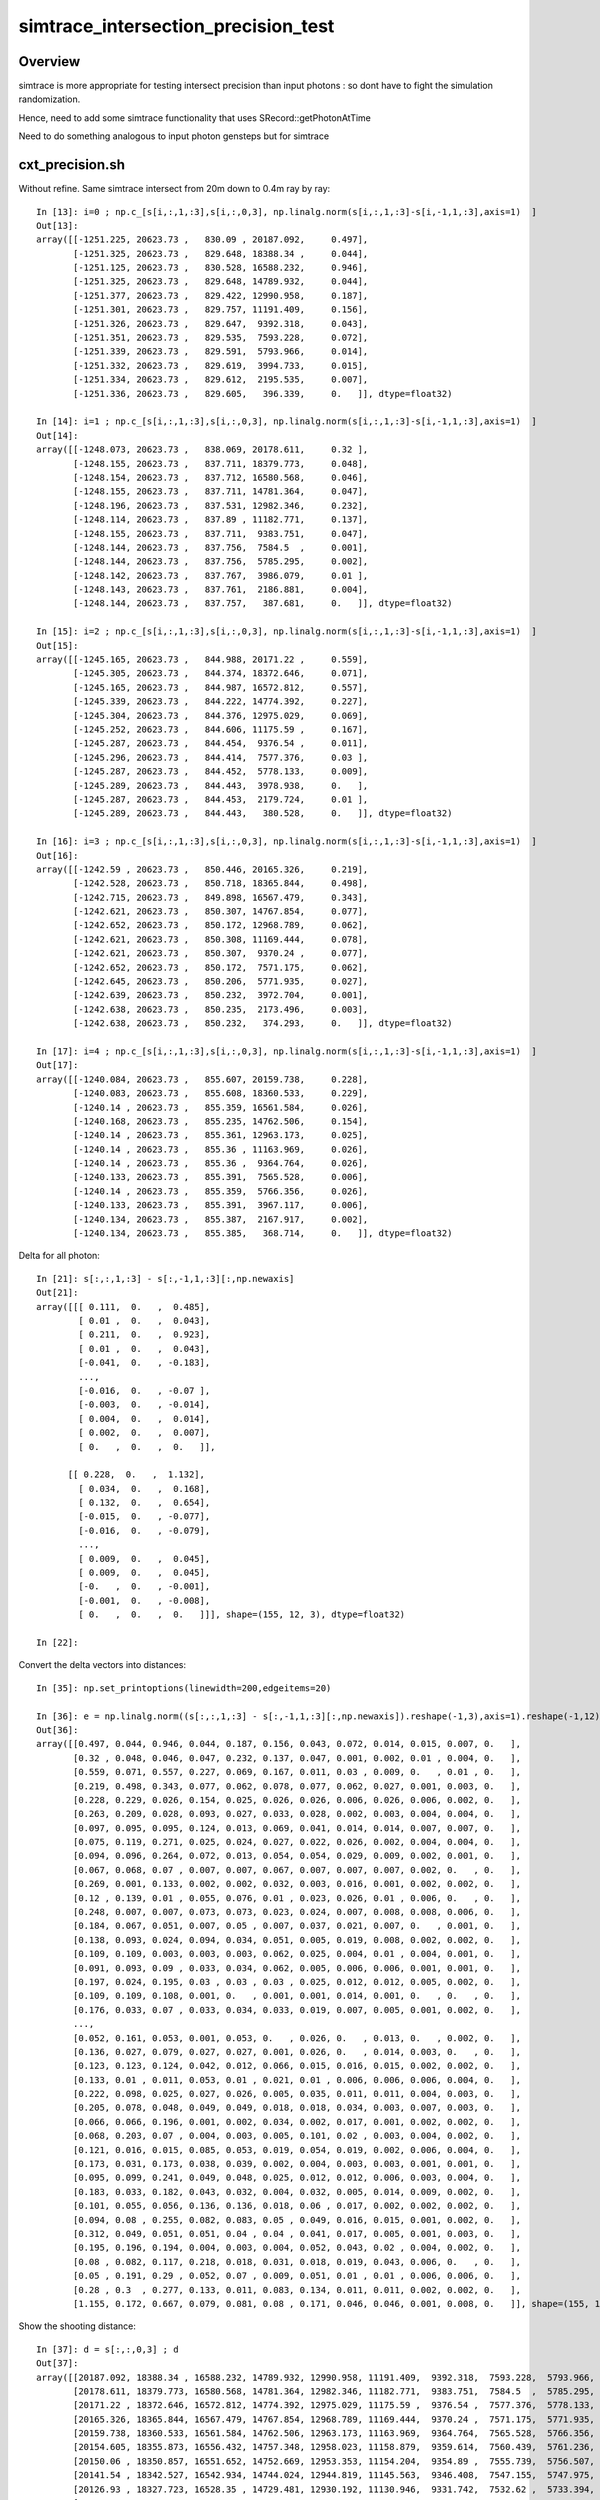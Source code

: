 simtrace_intersection_precision_test
======================================

Overview
---------

simtrace is more appropriate for testing intersect precision
than input photons : so dont have to fight the simulation
randomization.

Hence, need to add some simtrace functionality
that uses SRecord::getPhotonAtTime

Need to do something analogous to input photon gensteps but for simtrace


cxt_precision.sh
-------------------

Without refine. Same simtrace intersect from 20m down to 0.4m ray by ray::

    In [13]: i=0 ; np.c_[s[i,:,1,:3],s[i,:,0,3], np.linalg.norm(s[i,:,1,:3]-s[i,-1,1,:3],axis=1)  ]
    Out[13]:
    array([[-1251.225, 20623.73 ,   830.09 , 20187.092,     0.497],
           [-1251.325, 20623.73 ,   829.648, 18388.34 ,     0.044],
           [-1251.125, 20623.73 ,   830.528, 16588.232,     0.946],
           [-1251.325, 20623.73 ,   829.648, 14789.932,     0.044],
           [-1251.377, 20623.73 ,   829.422, 12990.958,     0.187],
           [-1251.301, 20623.73 ,   829.757, 11191.409,     0.156],
           [-1251.326, 20623.73 ,   829.647,  9392.318,     0.043],
           [-1251.351, 20623.73 ,   829.535,  7593.228,     0.072],
           [-1251.339, 20623.73 ,   829.591,  5793.966,     0.014],
           [-1251.332, 20623.73 ,   829.619,  3994.733,     0.015],
           [-1251.334, 20623.73 ,   829.612,  2195.535,     0.007],
           [-1251.336, 20623.73 ,   829.605,   396.339,     0.   ]], dtype=float32)

    In [14]: i=1 ; np.c_[s[i,:,1,:3],s[i,:,0,3], np.linalg.norm(s[i,:,1,:3]-s[i,-1,1,:3],axis=1)  ]
    Out[14]:
    array([[-1248.073, 20623.73 ,   838.069, 20178.611,     0.32 ],
           [-1248.155, 20623.73 ,   837.711, 18379.773,     0.048],
           [-1248.154, 20623.73 ,   837.712, 16580.568,     0.046],
           [-1248.155, 20623.73 ,   837.711, 14781.364,     0.047],
           [-1248.196, 20623.73 ,   837.531, 12982.346,     0.232],
           [-1248.114, 20623.73 ,   837.89 , 11182.771,     0.137],
           [-1248.155, 20623.73 ,   837.711,  9383.751,     0.047],
           [-1248.144, 20623.73 ,   837.756,  7584.5  ,     0.001],
           [-1248.144, 20623.73 ,   837.756,  5785.295,     0.002],
           [-1248.142, 20623.73 ,   837.767,  3986.079,     0.01 ],
           [-1248.143, 20623.73 ,   837.761,  2186.881,     0.004],
           [-1248.144, 20623.73 ,   837.757,   387.681,     0.   ]], dtype=float32)

    In [15]: i=2 ; np.c_[s[i,:,1,:3],s[i,:,0,3], np.linalg.norm(s[i,:,1,:3]-s[i,-1,1,:3],axis=1)  ]
    Out[15]:
    array([[-1245.165, 20623.73 ,   844.988, 20171.22 ,     0.559],
           [-1245.305, 20623.73 ,   844.374, 18372.646,     0.071],
           [-1245.165, 20623.73 ,   844.987, 16572.812,     0.557],
           [-1245.339, 20623.73 ,   844.222, 14774.392,     0.227],
           [-1245.304, 20623.73 ,   844.376, 12975.029,     0.069],
           [-1245.252, 20623.73 ,   844.606, 11175.59 ,     0.167],
           [-1245.287, 20623.73 ,   844.454,  9376.54 ,     0.011],
           [-1245.296, 20623.73 ,   844.414,  7577.376,     0.03 ],
           [-1245.287, 20623.73 ,   844.452,  5778.133,     0.009],
           [-1245.289, 20623.73 ,   844.443,  3978.938,     0.   ],
           [-1245.287, 20623.73 ,   844.453,  2179.724,     0.01 ],
           [-1245.289, 20623.73 ,   844.443,   380.528,     0.   ]], dtype=float32)

    In [16]: i=3 ; np.c_[s[i,:,1,:3],s[i,:,0,3], np.linalg.norm(s[i,:,1,:3]-s[i,-1,1,:3],axis=1)  ]
    Out[16]:
    array([[-1242.59 , 20623.73 ,   850.446, 20165.326,     0.219],
           [-1242.528, 20623.73 ,   850.718, 18365.844,     0.498],
           [-1242.715, 20623.73 ,   849.898, 16567.479,     0.343],
           [-1242.621, 20623.73 ,   850.307, 14767.854,     0.077],
           [-1242.652, 20623.73 ,   850.172, 12968.789,     0.062],
           [-1242.621, 20623.73 ,   850.308, 11169.444,     0.078],
           [-1242.621, 20623.73 ,   850.307,  9370.24 ,     0.077],
           [-1242.652, 20623.73 ,   850.172,  7571.175,     0.062],
           [-1242.645, 20623.73 ,   850.206,  5771.935,     0.027],
           [-1242.639, 20623.73 ,   850.232,  3972.704,     0.001],
           [-1242.638, 20623.73 ,   850.235,  2173.496,     0.003],
           [-1242.638, 20623.73 ,   850.232,   374.293,     0.   ]], dtype=float32)

    In [17]: i=4 ; np.c_[s[i,:,1,:3],s[i,:,0,3], np.linalg.norm(s[i,:,1,:3]-s[i,-1,1,:3],axis=1)  ]
    Out[17]:
    array([[-1240.084, 20623.73 ,   855.607, 20159.738,     0.228],
           [-1240.083, 20623.73 ,   855.608, 18360.533,     0.229],
           [-1240.14 , 20623.73 ,   855.359, 16561.584,     0.026],
           [-1240.168, 20623.73 ,   855.235, 14762.506,     0.154],
           [-1240.14 , 20623.73 ,   855.361, 12963.173,     0.025],
           [-1240.14 , 20623.73 ,   855.36 , 11163.969,     0.026],
           [-1240.14 , 20623.73 ,   855.36 ,  9364.764,     0.026],
           [-1240.133, 20623.73 ,   855.391,  7565.528,     0.006],
           [-1240.14 , 20623.73 ,   855.359,  5766.356,     0.026],
           [-1240.133, 20623.73 ,   855.391,  3967.117,     0.006],
           [-1240.134, 20623.73 ,   855.387,  2167.917,     0.002],
           [-1240.134, 20623.73 ,   855.385,   368.714,     0.   ]], dtype=float32)


Delta for all photon::


    In [21]: s[:,:,1,:3] - s[:,-1,1,:3][:,np.newaxis]
    Out[21]:
    array([[[ 0.111,  0.   ,  0.485],
            [ 0.01 ,  0.   ,  0.043],
            [ 0.211,  0.   ,  0.923],
            [ 0.01 ,  0.   ,  0.043],
            [-0.041,  0.   , -0.183],
            ...,
            [-0.016,  0.   , -0.07 ],
            [-0.003,  0.   , -0.014],
            [ 0.004,  0.   ,  0.014],
            [ 0.002,  0.   ,  0.007],
            [ 0.   ,  0.   ,  0.   ]],

          [[ 0.228,  0.   ,  1.132],
            [ 0.034,  0.   ,  0.168],
            [ 0.132,  0.   ,  0.654],
            [-0.015,  0.   , -0.077],
            [-0.016,  0.   , -0.079],
            ...,
            [ 0.009,  0.   ,  0.045],
            [ 0.009,  0.   ,  0.045],
            [-0.   ,  0.   , -0.001],
            [-0.001,  0.   , -0.008],
            [ 0.   ,  0.   ,  0.   ]]], shape=(155, 12, 3), dtype=float32)

    In [22]:


Convert the delta vectors into distances::

    In [35]: np.set_printoptions(linewidth=200,edgeitems=20)

    In [36]: e = np.linalg.norm((s[:,:,1,:3] - s[:,-1,1,:3][:,np.newaxis]).reshape(-1,3),axis=1).reshape(-1,12) ; e
    Out[36]:
    array([[0.497, 0.044, 0.946, 0.044, 0.187, 0.156, 0.043, 0.072, 0.014, 0.015, 0.007, 0.   ],
           [0.32 , 0.048, 0.046, 0.047, 0.232, 0.137, 0.047, 0.001, 0.002, 0.01 , 0.004, 0.   ],
           [0.559, 0.071, 0.557, 0.227, 0.069, 0.167, 0.011, 0.03 , 0.009, 0.   , 0.01 , 0.   ],
           [0.219, 0.498, 0.343, 0.077, 0.062, 0.078, 0.077, 0.062, 0.027, 0.001, 0.003, 0.   ],
           [0.228, 0.229, 0.026, 0.154, 0.025, 0.026, 0.026, 0.006, 0.026, 0.006, 0.002, 0.   ],
           [0.263, 0.209, 0.028, 0.093, 0.027, 0.033, 0.028, 0.002, 0.003, 0.004, 0.004, 0.   ],
           [0.097, 0.095, 0.095, 0.124, 0.013, 0.069, 0.041, 0.014, 0.014, 0.007, 0.007, 0.   ],
           [0.075, 0.119, 0.271, 0.025, 0.024, 0.027, 0.022, 0.026, 0.002, 0.004, 0.004, 0.   ],
           [0.094, 0.096, 0.264, 0.072, 0.013, 0.054, 0.054, 0.029, 0.009, 0.002, 0.001, 0.   ],
           [0.067, 0.068, 0.07 , 0.007, 0.007, 0.067, 0.007, 0.007, 0.007, 0.002, 0.   , 0.   ],
           [0.269, 0.001, 0.133, 0.002, 0.002, 0.032, 0.003, 0.016, 0.001, 0.002, 0.002, 0.   ],
           [0.12 , 0.139, 0.01 , 0.055, 0.076, 0.01 , 0.023, 0.026, 0.01 , 0.006, 0.   , 0.   ],
           [0.248, 0.007, 0.007, 0.073, 0.073, 0.023, 0.024, 0.007, 0.008, 0.008, 0.006, 0.   ],
           [0.184, 0.067, 0.051, 0.007, 0.05 , 0.007, 0.037, 0.021, 0.007, 0.   , 0.001, 0.   ],
           [0.138, 0.093, 0.024, 0.094, 0.034, 0.051, 0.005, 0.019, 0.008, 0.002, 0.002, 0.   ],
           [0.109, 0.109, 0.003, 0.003, 0.003, 0.062, 0.025, 0.004, 0.01 , 0.004, 0.001, 0.   ],
           [0.091, 0.093, 0.09 , 0.033, 0.034, 0.062, 0.005, 0.006, 0.006, 0.001, 0.001, 0.   ],
           [0.197, 0.024, 0.195, 0.03 , 0.03 , 0.03 , 0.025, 0.012, 0.012, 0.005, 0.002, 0.   ],
           [0.109, 0.109, 0.108, 0.001, 0.   , 0.001, 0.001, 0.014, 0.001, 0.   , 0.   , 0.   ],
           [0.176, 0.033, 0.07 , 0.033, 0.034, 0.033, 0.019, 0.007, 0.005, 0.001, 0.002, 0.   ],
           ...,
           [0.052, 0.161, 0.053, 0.001, 0.053, 0.   , 0.026, 0.   , 0.013, 0.   , 0.002, 0.   ],
           [0.136, 0.027, 0.079, 0.027, 0.027, 0.001, 0.026, 0.   , 0.014, 0.003, 0.   , 0.   ],
           [0.123, 0.123, 0.124, 0.042, 0.012, 0.066, 0.015, 0.016, 0.015, 0.002, 0.002, 0.   ],
           [0.133, 0.01 , 0.011, 0.053, 0.01 , 0.021, 0.01 , 0.006, 0.006, 0.006, 0.004, 0.   ],
           [0.222, 0.098, 0.025, 0.027, 0.026, 0.005, 0.035, 0.011, 0.011, 0.004, 0.003, 0.   ],
           [0.205, 0.078, 0.048, 0.049, 0.049, 0.018, 0.018, 0.034, 0.003, 0.007, 0.003, 0.   ],
           [0.066, 0.066, 0.196, 0.001, 0.002, 0.034, 0.002, 0.017, 0.001, 0.002, 0.002, 0.   ],
           [0.068, 0.203, 0.07 , 0.004, 0.003, 0.005, 0.101, 0.02 , 0.003, 0.004, 0.002, 0.   ],
           [0.121, 0.016, 0.015, 0.085, 0.053, 0.019, 0.054, 0.019, 0.002, 0.006, 0.004, 0.   ],
           [0.173, 0.031, 0.173, 0.038, 0.039, 0.002, 0.004, 0.003, 0.003, 0.001, 0.001, 0.   ],
           [0.095, 0.099, 0.241, 0.049, 0.048, 0.025, 0.012, 0.012, 0.006, 0.003, 0.004, 0.   ],
           [0.183, 0.033, 0.182, 0.043, 0.032, 0.004, 0.032, 0.005, 0.014, 0.009, 0.002, 0.   ],
           [0.101, 0.055, 0.056, 0.136, 0.136, 0.018, 0.06 , 0.017, 0.002, 0.002, 0.002, 0.   ],
           [0.094, 0.08 , 0.255, 0.082, 0.083, 0.05 , 0.049, 0.016, 0.015, 0.001, 0.002, 0.   ],
           [0.312, 0.049, 0.051, 0.051, 0.04 , 0.04 , 0.041, 0.017, 0.005, 0.001, 0.003, 0.   ],
           [0.195, 0.196, 0.194, 0.004, 0.003, 0.004, 0.052, 0.043, 0.02 , 0.004, 0.002, 0.   ],
           [0.08 , 0.082, 0.117, 0.218, 0.018, 0.031, 0.018, 0.019, 0.043, 0.006, 0.   , 0.   ],
           [0.05 , 0.191, 0.29 , 0.052, 0.07 , 0.009, 0.051, 0.01 , 0.01 , 0.006, 0.006, 0.   ],
           [0.28 , 0.3  , 0.277, 0.133, 0.011, 0.083, 0.134, 0.011, 0.011, 0.002, 0.002, 0.   ],
           [1.155, 0.172, 0.667, 0.079, 0.081, 0.08 , 0.171, 0.046, 0.046, 0.001, 0.008, 0.   ]], shape=(155, 12), dtype=float32)


Show the shooting distance::

    In [37]: d = s[:,:,0,3] ; d
    Out[37]:
    array([[20187.092, 18388.34 , 16588.232, 14789.932, 12990.958, 11191.409,  9392.318,  7593.228,  5793.966,  3994.733,  2195.535,   396.339],
           [20178.611, 18379.773, 16580.568, 14781.364, 12982.346, 11182.771,  9383.751,  7584.5  ,  5785.295,  3986.079,  2186.881,   387.681],
           [20171.22 , 18372.646, 16572.812, 14774.392, 12975.029, 11175.59 ,  9376.54 ,  7577.376,  5778.133,  3978.938,  2179.724,   380.528],
           [20165.326, 18365.844, 16567.479, 14767.854, 12968.789, 11169.444,  9370.24 ,  7571.175,  5771.935,  3972.704,  2173.496,   374.293],
           [20159.738, 18360.533, 16561.584, 14762.506, 12963.173, 11163.969,  9364.764,  7565.528,  5766.356,  3967.117,  2167.917,   368.714],
           [20154.605, 18355.873, 16556.432, 14757.348, 12958.023, 11158.879,  9359.614,  7560.439,  5761.236,  3962.024,  2162.818,   363.62 ],
           [20150.06 , 18350.857, 16551.652, 14752.669, 12953.353, 11154.204,  9354.89 ,  7555.739,  5756.507,  3957.323,  2158.105,   358.907],
           [20141.54 , 18342.527, 16542.934, 14744.024, 12944.819, 11145.563,  9346.408,  7547.155,  5747.975,  3948.777,  2149.562,   350.363],
           [20126.93 , 18327.723, 16528.35 , 14729.481, 12930.192, 11130.946,  9331.742,  7532.62 ,  5733.394,  3934.178,  2134.977,   335.771],
           [20114.582, 18315.377, 16516.17 , 14717.043, 12917.838, 11118.56 ,  9319.429,  7520.223,  5721.019,  3921.811,  2122.604,   323.397],
           [20103.52 , 18304.584, 16505.512, 14706.173, 12906.969, 11107.798,  9308.558,  7509.373,  5710.15 ,  3910.95 ,  2111.745,   312.538],
           [20101.143, 18302.197, 16502.863, 14703.594, 12904.521, 11105.25 ,  9306.012,  7506.856,  5707.636,  3908.415,  2109.217,   310.012],
           [20098.555, 18299.605, 16500.4  , 14701.263, 12902.058, 11102.757,  9303.552,  7504.364,  5705.175,  3905.954,  2106.751,   307.554],
           [20087.174, 18288.086, 16488.998, 14689.737, 12890.589, 11091.327,  9292.093,  7492.946,  5693.713,  3894.516,  2095.31 ,   296.107],
           [20085.082, 18286.11 , 16486.787, 14687.7  , 12888.437, 11089.146,  9289.997,  7490.808,  5691.576,  3892.377,  2093.175,   293.97 ],
           [20083.023, 18283.818, 16484.727, 14685.521, 12886.317, 11087.171,  9287.88 ,  7488.703,  5689.485,  3890.294,  2091.086,   291.881],
           [20080.99 , 18281.783, 16482.582, 14683.434, 12884.229, 11084.996,  9285.848,  7486.642,  5687.438,  3888.24 ,  2089.033,   289.83 ],
           [20078.879, 18279.895, 16480.473, 14681.433, 12882.228, 11083.022,  9283.873,  7484.655,  5685.451,  3886.229,  2087.026,   287.825],
           [20075.07 , 18276.084, 16476.662, 14677.563, 12878.36 , 11079.155,  9279.95 ,  7480.76 ,  5681.542,  3882.336,  2083.133,   283.927],
           [20071.254, 18272.258, 16472.951, 14673.85 , 12874.645, 11075.439,  9276.184,  7477.005,  5677.788,  3878.588,  2079.381,   280.178],
           ...,
           [20074.371, 18275.057, 16476.066, 14676.811, 12877.658, 11078.4  ,  9279.222,  7479.991,  5680.773,  3881.581,  2082.375,   283.172],
           [20076.195, 18277.1  , 16478.   , 14678.69 , 12879.486, 11080.307,  9281.076,  7481.898,  5682.68 ,  3883.491,  2084.283,   285.079],
           [20078.152, 18278.947, 16479.742, 14680.703, 12881.446, 11082.186,  9283.062,  7483.858,  5684.652,  3885.434,  2086.227,   287.024],
           [20092.928, 18293.846, 16494.64 , 14695.499, 12896.233, 11097.059,  9297.823,  7498.634,  5699.429,  3900.213,  2101.01 ,   301.809],
           [20095.143, 18296.062, 16496.98 , 14697.778, 12898.573, 11099.337,  9300.103,  7500.942,  5701.738,  3902.52 ,  2103.316,   304.114],
           [20097.521, 18298.443, 16499.365, 14700.161, 12900.957, 11101.721,  9302.516,  7503.328,  5704.092,  3904.89 ,  2105.676,   306.474],
           [20100.082, 18300.877, 16501.543, 14702.533, 12903.328, 11104.091,  9304.918,  7505.699,  5706.508,  3907.303,  2108.1  ,   308.898],
           [20102.562, 18303.223, 16504.152, 14705.013, 12905.81 , 11106.603,  9307.302,  7508.178,  5708.99 ,  3909.793,  2110.582,   311.38 ],
           [20107.682, 18308.613, 16509.408, 14710.273, 12910.932, 11111.761,  9312.521,  7513.351,  5714.164,  3914.954,  2115.753,   316.552],
           [20110.328, 18311.266, 16511.92 , 14712.925, 12913.723, 11114.48 ,  9315.277,  7516.072,  5716.868,  3917.659,  2118.457,   319.251],
           [20113.188, 18313.98 , 16514.633, 14715.717, 12916.513, 11117.234,  9318.066,  7518.862,  5719.641,  3920.445,  2121.232,   322.033],
           [20115.969, 18316.914, 16517.56 , 14718.579, 12919.301, 11120.132,  9320.891,  7521.723,  5722.5  ,  3923.3  ,  2124.101,   324.899],
           [20122.084, 18323.035, 16523.832, 14724.707, 12925.503, 11126.18 ,  9326.896,  7527.769,  5728.545,  3929.34 ,  2130.141,   330.934],
           [20132.03 , 18333.   , 16533.969, 14734.593, 12935.388, 11136.051,  9336.848,  7537.708,  5738.502,  3939.283,  2140.081,   340.873],
           [20135.416, 18336.572, 16537.37 , 14738.165, 12938.869, 11139.664,  9340.459,  7541.278,  5742.096,  3942.885,  2143.678,   344.478],
           [20139.314, 18340.11 , 16540.906, 14741.892, 12942.688, 11143.481,  9344.229,  7545.12 ,  5745.892,  3946.663,  2147.464,   348.258],
           [20143.41 , 18344.203, 16545.197, 14746.094, 12946.689, 11147.436,  9348.28 ,  7549.076,  5749.896,  3950.641,  2151.443,   352.239],
           [20156.965, 18358.002, 16558.316, 14759.349, 12960.267, 11161.001,  9361.736,  7562.592,  5763.388,  3964.168,  2164.964,   365.765],
           [20167.727, 18369.102, 16569.32 , 14770.259, 12971.198, 11172.066,  9372.644,  7573.584,  5774.38 ,  3975.166,  2175.961,   376.754],
           [20190.143, 18391.922, 16592.22 , 14793.763, 12994.56 , 11195.354,  9395.898,  7596.819,  5797.615,  3998.457,  2199.26 ,   400.047]], shape=(155, 12), dtype=float32)
















Most precise at end very close to 2nd BT::

    In [3]: r.f.record[rw[0],:5,0]
    Out[3]:
    array([[  3234.466,  20623.73 ,  20512.5  ,      0.1  ],
           [ -1251.225,  20623.73 ,    830.09 ,     89.86 ],
           [ -1251.335,  20623.73 ,    829.608,     89.862],
           [ -1266.823,  20623.73 ,    761.648,     90.172],
           [ -6374.514,  20623.73 , -21650.   ,    192.379]], dtype=float32)

    In [4]: r.f.record[rw[1],:5,0]
    Out[4]:
    array([[  3234.497,  20623.73 ,  20512.492,      0.1  ],
           [ -1248.073,  20623.73 ,    838.069,     89.822],
           [ -1248.144,  20623.73 ,    837.756,     89.824],
           [ -1267.481,  20623.73 ,    752.885,     90.211],
           [ -6371.695,  20623.73 , -21650.   ,    192.376]], dtype=float32)

    In [5]: s[1,:,1]
    Out[5]:
    array([[-1248.073, 20623.73 ,   838.069,     0.05 ],
           [-1248.155, 20623.73 ,   837.711,     0.05 ],
           [-1248.154, 20623.73 ,   837.712,     0.05 ],
           [-1248.155, 20623.73 ,   837.711,     0.05 ],
           [-1248.196, 20623.73 ,   837.531,     0.05 ],
           [-1248.114, 20623.73 ,   837.89 ,     0.05 ],
           [-1248.155, 20623.73 ,   837.711,     0.05 ],
           [-1248.144, 20623.73 ,   837.756,     0.05 ],
           [-1248.144, 20623.73 ,   837.756,     0.05 ],
           [-1248.142, 20623.73 ,   837.767,     0.05 ],
           [-1248.143, 20623.73 ,   837.761,     0.05 ],
           [-1248.144, 20623.73 ,   837.757,     0.05 ]], dtype=float32)




Changes
--------

* add OpticksGenstep_INPUT_PHOTON_SIMTRACE
* generalize qsim::generate_photon_simtrace
* add simtrace layout to SRecord::getPhotonAtTime and SRecord::getSimtraceAtTime


::

    2447 inline QSIM_METHOD void qsim::generate_photon_simtrace(quad4& p, RNG& rng, const quad6& gs, unsigned photon_id, unsigned genstep_id ) const
    2448 {
    2449     const int& gencode = gs.q0.i.x ;
    2450     switch(gencode)
    2451     {
    2452         case OpticksGenstep_FRAME:                   generate_photon_simtrace_frame(p, rng, gs, photon_id, genstep_id ); break ;
    2453         case OpticksGenstep_INPUT_PHOTON_SIMTRACE:   { p = (quad4&)evt->photon[photon_id] ; }                          ; break ;
    2454     }
    2455 }
    2456
    2457 inline QSIM_METHOD void qsim::generate_photon_simtrace_frame(quad4& p, RNG& rng, const quad6& gs, unsigned photon_id, unsigned genstep_id ) const
    2458 {
    2459     C4U gsid ;
    2460
    2461     //int gencode          = gs.q0.i.x ;
    2462     int gridaxes           = gs.q0.i.y ;  // { XYZ, YZ, XZ, XY }



TOFIX : more than one simtrace layout
-----------------------------------------

::

    469 static __forceinline__ __device__ void simtrace( const uint3& launch_idx, const uint3& dim, quad2* prd )
    470 {
    471     unsigned idx = launch_idx.x ;
    472     sevent* evt  = params.evt ;
    473     if (idx >= evt->num_simtrace) return;    // num_slot for multi launch simtrace ?
    474
    475     unsigned genstep_idx = evt->seed[idx] ;
    476     unsigned photon_idx  = params.photon_slot_offset + idx ;
    477     // photon_idx same as idx for first launch, offset beyond first for multi-launch
    478
    479 #if defined(DEBUG_PIDX)
    480     if(photon_idx == 0) printf("//CSGOptiX7.cu : simtrace idx %d photon_idx %d  genstep_idx %d evt->num_simtrace %d \n", idx, photon_idx, genstep_idx, evt->num_simtrace );
    481 #endif
    482
    483     const quad6& gs = evt->genstep[genstep_idx] ;
    484
    485     qsim* sim = params.sim ;
    486     RNG rng ;
    487     sim->rng->init(rng, 0, photon_idx) ;
    488
    489     quad4 p ;
    490     sim->generate_photon_simtrace(p, rng, gs, photon_idx, genstep_idx );
    491
    492
    493     // HUH: this is not the layout of sevent::add_simtrace
    494     const float3& pos = (const float3&)p.q0.f  ;
    495     const float3& mom = (const float3&)p.q1.f ;
    496





Review
---------

input photon gensteps
~~~~~~~~~~~~~~~~~~~~~~~

::

    094 NP* SEvent::MakeInputPhotonGenstep(const NP* input_photon, const sframe& fr )
     95 {
     96     std::vector<quad6> qgs(1) ;
     97     qgs[0].zero() ;
     98     qgs[0] = MakeInputPhotonGenstep_(input_photon, fr );
     99     NP* ipgs = NPX::ArrayFromVec<float,quad6>( qgs, 6, 4) ;
    100     return ipgs ;
    101 }

    117 quad6 SEvent::MakeInputPhotonGenstep_(const NP* input_photon, const sframe& fr )
    118 {
    119     LOG(LEVEL) << " input_photon " << NP::Brief(input_photon) ;
    120
    121     quad6 ipgs ;
    122     ipgs.zero();
    123     ipgs.set_gentype( OpticksGenstep_INPUT_PHOTON );
    124     ipgs.set_numphoton(  input_photon->shape[0]  );
    125     fr.m2w.write(ipgs); // copy fr.m2w into ipgs.q2,q3,q4,q5
    126     return ipgs ;
    127 }



    0317 int QEvent::setGenstepUpload(const quad6* qq0, int gs_start, int gs_stop )
     318 {
     ...
     395     int gencode0 = SGenstep::GetGencode(qq, 0) ; // gencode of first genstep or OpticksGenstep_INVALID for qq nullptr
     396
     397     if(OpticksGenstep_::IsFrame(gencode0))   // OpticksGenstep_FRAME  (HMM: Obtuse, maybe change to SIMTRACE ?)
     398     {
     399         setNumSimtrace( evt->num_seed );
     400     }
     401     else if(OpticksGenstep_::IsInputPhoton(gencode0)) // OpticksGenstep_INPUT_PHOTON  (NOT: _TORCH)
     402     {
     403         setInputPhotonAndUpload();
     404     }
     405     else
     406     {
     407         setNumPhoton( evt->num_seed );  // *HEAVY* : photon, rec, record may be allocated here depending on SEventConfig
     408     }
     409     upload_count += 1 ;



     497 void QEvent::setInputPhotonAndUpload()
     498 {
     499     LOG_IF(info, LIFECYCLE) ;
     500     LOG(LEVEL);
     501     input_photon = sev->gatherInputPhoton();
     502     checkInputPhoton();
     503
     504     int numph = input_photon->shape[0] ;
     505     setNumPhoton( numph );
     506     QU::copy_host_to_device<sphoton>( evt->photon, (sphoton*)input_photon->bytes(), numph );
     507 }


qsim::generate_photon::


    2509 inline QSIM_METHOD void qsim::generate_photon(sphoton& p, RNG& rng, const quad6& gs, unsigned photon_id, unsigned genstep_id ) const
    2510 {
    2511     const int& gencode = gs.q0.i.x ;
    2512     switch(gencode)
    2513     {
    2514         case OpticksGenstep_CARRIER:         scarrier::generate(     p, rng, gs, photon_id, genstep_id)  ; break ;
    2515         case OpticksGenstep_TORCH:           storch::generate(       p, rng, gs, photon_id, genstep_id ) ; break ;
    2516
    2517         case OpticksGenstep_G4Cerenkov_modified:
    2518         case OpticksGenstep_CERENKOV:
    2519                                               cerenkov->generate(    p, rng, gs, photon_id, genstep_id ) ; break ;
    2520
    2521         case OpticksGenstep_DsG4Scintillation_r4695:
    2522         case OpticksGenstep_SCINTILLATION:
    2523                                               scint->generate(        p, rng, gs, photon_id, genstep_id ) ; break ;
    2524
    2525         case OpticksGenstep_INPUT_PHOTON:    { p = evt->photon[photon_id] ; p.set_flag(TORCH) ; }        ; break ;
    2526         default:                             generate_photon_dummy(  p, rng, gs, photon_id, genstep_id)  ; break ;
    2527     }
    2528     p.set_idx(photon_id);
    2529 }




cxt_min.sh configures simtrace gensteps with CEGS CEHIGH
~~~~~~~~~~~~~~~~~~~~~~~~~~~~~~~~~~~~~~~~~~~~~~~~~~~~~~~~~~~~~

::

    188 ## see SFrameGenstep::StandardizeCEGS for CEGS/CEHIGH [4]/[7]/[8] layouts
    189
    190 export CEGS=16:0:9:2000   # [4] XZ default
    191 #export CEGS=16:0:9:1000  # [4] XZ default
    192 #export CEGS=16:0:9:100   # [4] XZ reduce rays for faster rsync
    193 #export CEGS=16:9:0:1000  # [4] try XY
    194
    195 export CEHIGH_0=-16:16:0:0:-4:4:2000:4
    196 export CEHIGH_1=-16:16:0:0:4:8:2000:4
    197
    198 #export CEHIGH_0=16:0:9:0:0:10:2000     ## [7] dz:10 aim to land another XZ grid above in Z 16:0:9:2000
    199 #export CEHIGH_1=-4:4:0:0:-9:9:2000:5   ## [8]
    200 #export CEHIGH_2=-4:4:0:0:10:28:2000:5  ## [8]
    201



QSim::simtrace
~~~~~~~~~~~~~~~~

::

     664 double QSim::simtrace(int eventID)
     665 {
     666     sev->beginOfEvent(eventID);
     667
     668     NP* igs = sev->makeGenstepArrayFromVector();
     669     int rc = event->setGenstepUpload_NP(igs) ;
     670
     671     LOG_IF(error, rc != 0) << " QEvent::setGenstep ERROR : no gensteps collected : will skip cx.simtrace " ;
     672
     673     sev->t_PreLaunch = sstamp::Now() ;
     674     double dt = rc == 0 && cx != nullptr ? cx->simtrace_launch() : -1. ;
     675     sev->t_PostLaunch = sstamp::Now() ;
     676     sev->t_Launch = dt ;
     677
     678     // see ~/o/notes/issues/cxt_min_simtrace_revival.rst
     679     sev->gather();
     680
     681     sev->topfold->concat();
     682     sev->topfold->clear_subfold();
     683
     684     sev->endOfEvent(eventID);
     685
     686     return dt ;
     687 }




SEvt::addInputGenstep
~~~~~~~~~~~~~~~~~~~~~~~

::

     859 void SEvt::addInputGenstep()
     860 {
     861     LOG_IF(info, LIFECYCLE) << id() ;
     862     LOG(LEVEL);
     863
     864     if(SEventConfig::IsRGModeSimtrace())
     865     {
     866         const char* frs = frame.get_frs() ; // nullptr when default -1 : meaning all geometry
     867
     868         LOG_IF(info, SIMTRACE )
     869             << "[" << SEvt__SIMTRACE << "] "
     870             << " frame.get_frs " << ( frs ? frs : "-" ) ;
     871             ;
     872
     873         //if(frs) SEventConfig::SetEventReldir(frs); // dont do that, default is more standard
     874         // doing this is hangover from separate simtracing of related volumes presumably
     875
     876         NP* gs = SFrameGenstep::MakeCenterExtentGenstep_FromFrame(frame);
     877         LOG_IF(info, SIMTRACE)
     878             << "[" << SEvt__SIMTRACE << "] "
     879             << " simtrace gs " << ( gs ? gs->sstr() : "-" )
     880             ;
     881
     882         addGenstep(gs);
     883
     884         if(frame.is_hostside_simtrace()) setFrame_HostsideSimtrace();
     885     }


CSGOptiX7.cu::

    469 static __forceinline__ __device__ void simtrace( const uint3& launch_idx, const uint3& dim, quad2* prd )
    470 {
    471     unsigned idx = launch_idx.x ;
    472     sevent* evt  = params.evt ;
    473     if (idx >= evt->num_simtrace) return;    // num_slot for multi launch simtrace ?
    474
    475     unsigned genstep_idx = evt->seed[idx] ;
    476     unsigned photon_idx  = params.photon_slot_offset + idx ;
    477     // photon_idx same as idx for first launch, offset beyond first for multi-launch
    478
    479 #if defined(DEBUG_PIDX)
    480     if(photon_idx == 0) printf("//CSGOptiX7.cu : simtrace idx %d photon_idx %d  genstep_idx %d evt->num_simtrace %d \n", idx, photon_idx, genstep_idx, evt->num_simtrace );
    481 #endif
    482
    483     const quad6& gs = evt->genstep[genstep_idx] ;
    484
    485     qsim* sim = params.sim ;
    486     RNG rng ;
    487     sim->rng->init(rng, 0, photon_idx) ;
    488
    489     quad4 p ;
    490     sim->generate_photon_simtrace(p, rng, gs, photon_idx, genstep_idx );
    491
    492     const float3& pos = (const float3&)p.q0.f  ;
    493     const float3& mom = (const float3&)p.q1.f ;
    494
    495
    496 #if defined(DEBUG_PIDX)
    497     if(photon_idx == 0) printf("//CSGOptiX7.cu : simtrace idx %d pos.xyz %7.3f,%7.3f,%7.3f mom.xyz %7.3f,%7.3f,%7.3f  \n", idx, pos.x, pos.y, pos.z, mom.x, mom.y, mom.z );
    498 #endif
    499
    500
    501
    502
    503     trace<false>(
    504         params.handle,
    505         pos,
    506         mom,
    507         params.tmin,
    508         params.tmax,
    509         prd,
    510         params.vizmask,
    511         params.PropagateRefineDistance
    512     );
    513
    514     evt->add_simtrace( idx, p, prd, params.tmin );  // sevent
    515     // not photon_idx, needs to go from zero for photons from a slice of genstep array
    516 }



qsim::generate_photon_simtrace
~~~~~~~~~~~~~~~~~~~~~~~~~~~~~~~~~

::

    2447 inline QSIM_METHOD void qsim::generate_photon_simtrace(quad4& p, RNG& rng, const quad6& gs, unsigned photon_id, unsigned genstep_id ) const
    2448 {
    2449     C4U gsid ;
    2450
    2451     //int gencode          = gs.q0.i.x ;
    2452     int gridaxes           = gs.q0.i.y ;  // { XYZ, YZ, XZ, XY }
    2453     gsid.u                 = gs.q0.i.z ;
    2454     //unsigned num_photons = gs.q0.u.w ;
    2455
    2456     p.q0.f.x = gs.q1.f.x ;   // start with genstep local frame position, typically origin  (0,0,0)
    2457     p.q0.f.y = gs.q1.f.y ;
    2458     p.q0.f.z = gs.q1.f.z ;
    2459     p.q0.f.w = 1.f ;
    2460
    2461     //printf("//qsim.generate_photon_simtrace gridaxes %d gs.q1 (%10.4f %10.4f %10.4f %10.4f) \n", gridaxes, gs.q1.f.x, gs.q1.f.y, gs.q1.f.z, gs.q1.f.w );
    2462
    2463     float u0 = curand_uniform(&rng);
    2464     float sinPhi, cosPhi;
    2465 #if defined(MOCK_CURAND) || defined(MOCK_CUDA)
    2466     __sincosf(2.f*M_PIf*u0,&sinPhi,&cosPhi);
    2467 #else
    2468     sincosf(2.f*M_PIf*u0,&sinPhi,&cosPhi);
    2469 #endif
    2470
    2471     float u1 = curand_uniform(&rng);
    2472     float cosTheta = 2.f*u1 - 1.f ;
    2473     float sinTheta = sqrtf(1.f-cosTheta*cosTheta) ;
    2474
    2475     //printf("//qsim.generate_photon_simtrace u0 %10.4f sinPhi   %10.4f cosPhi   %10.4f \n", u0, sinPhi, cosPhi );
    2476     //printf("//qsim.generate_photon_simtrace u1 %10.4f sinTheta %10.4f cosTheta %10.4f \n", u1, sinTheta, cosTheta );
    2477     //printf("//qsim.generate_photon_simtrace  u0 %10.4f sinPhi   %10.4f cosPhi   %10.4f u1 %10.4f sinTheta %10.4f cosTheta %10.4f \n",  u0, sinPhi, cosPhi, u1, sinTheta, cosTheta );
    2478
    2479     switch( gridaxes )
    2480     {
    2481         case YZ:  { p.q1.f.x = 0.f    ;  p.q1.f.y = cosPhi ;  p.q1.f.z = sinPhi ;  p.q1.f.w = 0.f ; } ; break ;
    2482         case XZ:  { p.q1.f.x = cosPhi ;  p.q1.f.y = 0.f    ;  p.q1.f.z = sinPhi ;  p.q1.f.w = 0.f ; } ; break ;
    2483         case XY:  { p.q1.f.x = cosPhi ;  p.q1.f.y = sinPhi ;  p.q1.f.z = 0.f    ;  p.q1.f.w = 0.f ; } ; break ;
    2484         case XYZ: { p.q1.f.x = sinTheta*cosPhi ;
    2485                     p.q1.f.y = sinTheta*sinPhi ;
    2486                     p.q1.f.z = cosTheta        ;
    2487                     p.q1.f.w = 0.f ; } ; break ;   // previously used XZ
    2488     }
    2489
    2490
    2491     qat4 qt(gs) ; // copy 4x4 transform from last 4 quads of genstep
    2492     qt.right_multiply_inplace( p.q0.f, 1.f );   // position
    2493     qt.right_multiply_inplace( p.q1.f, 0.f );   // direction



